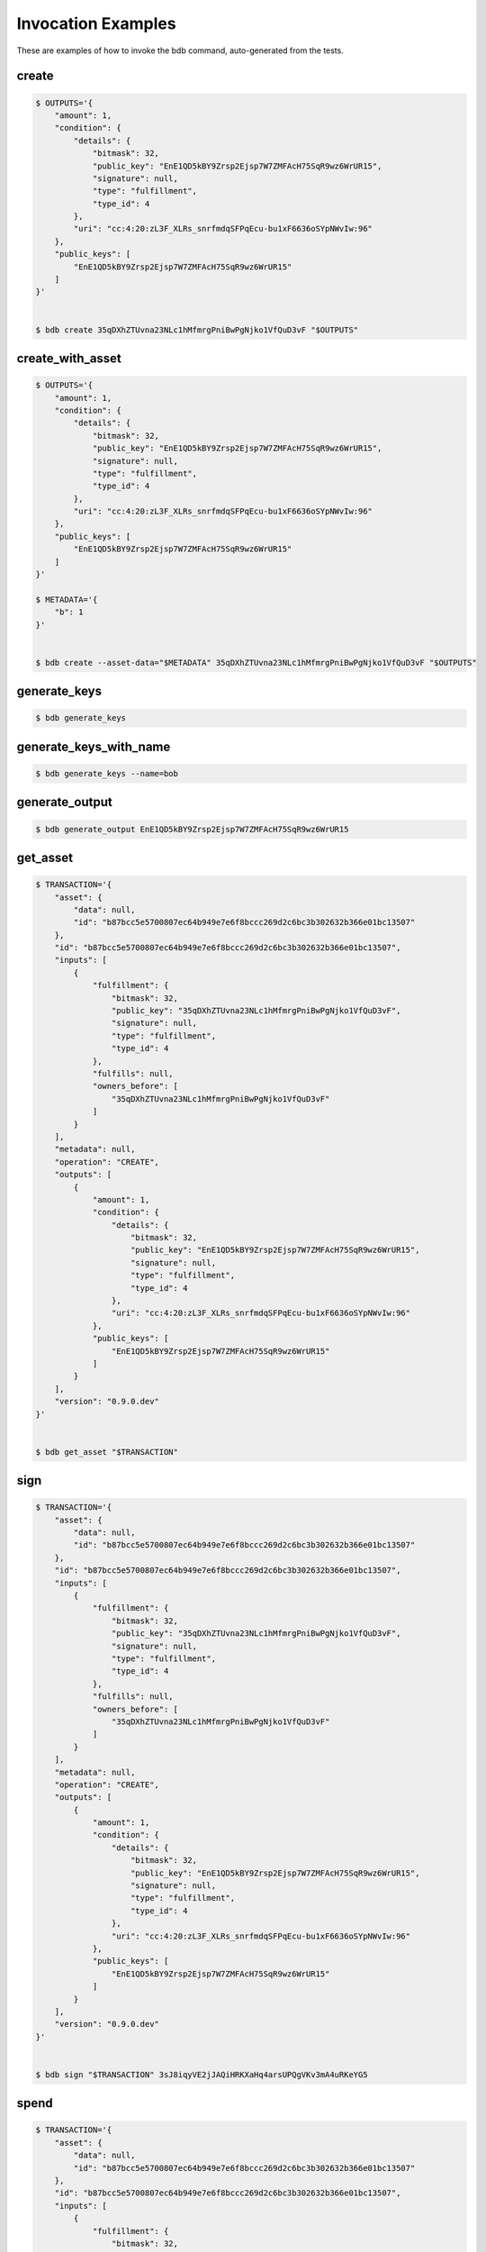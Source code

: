 Invocation Examples
===================

These are examples of how to invoke the bdb command, auto-generated from the tests.


create
------


.. code-block:: shell

   $ OUTPUTS='{
       "amount": 1,
       "condition": {
           "details": {
               "bitmask": 32,
               "public_key": "EnE1QD5kBY9Zrsp2Ejsp7W7ZMFAcH75SqR9wz6WrUR15",
               "signature": null,
               "type": "fulfillment",
               "type_id": 4
           },
           "uri": "cc:4:20:zL3F_XLRs_snrfmdqSFPqEcu-bu1xF6636oSYpNWvIw:96"
       },
       "public_keys": [
           "EnE1QD5kBY9Zrsp2Ejsp7W7ZMFAcH75SqR9wz6WrUR15"
       ]
   }'


   $ bdb create 35qDXhZTUvna23NLc1hMfmrgPniBwPgNjko1VfQuD3vF "$OUTPUTS"


create_with_asset
-----------------


.. code-block:: shell

   $ OUTPUTS='{
       "amount": 1,
       "condition": {
           "details": {
               "bitmask": 32,
               "public_key": "EnE1QD5kBY9Zrsp2Ejsp7W7ZMFAcH75SqR9wz6WrUR15",
               "signature": null,
               "type": "fulfillment",
               "type_id": 4
           },
           "uri": "cc:4:20:zL3F_XLRs_snrfmdqSFPqEcu-bu1xF6636oSYpNWvIw:96"
       },
       "public_keys": [
           "EnE1QD5kBY9Zrsp2Ejsp7W7ZMFAcH75SqR9wz6WrUR15"
       ]
   }'

   $ METADATA='{
       "b": 1
   }'


   $ bdb create --asset-data="$METADATA" 35qDXhZTUvna23NLc1hMfmrgPniBwPgNjko1VfQuD3vF "$OUTPUTS"


generate_keys
-------------


.. code-block:: shell


   $ bdb generate_keys 


generate_keys_with_name
-----------------------


.. code-block:: shell


   $ bdb generate_keys --name=bob


generate_output
---------------


.. code-block:: shell


   $ bdb generate_output EnE1QD5kBY9Zrsp2Ejsp7W7ZMFAcH75SqR9wz6WrUR15


get_asset
---------


.. code-block:: shell

   $ TRANSACTION='{
       "asset": {
           "data": null,
           "id": "b87bcc5e5700807ec64b949e7e6f8bccc269d2c6bc3b302632b366e01bc13507"
       },
       "id": "b87bcc5e5700807ec64b949e7e6f8bccc269d2c6bc3b302632b366e01bc13507",
       "inputs": [
           {
               "fulfillment": {
                   "bitmask": 32,
                   "public_key": "35qDXhZTUvna23NLc1hMfmrgPniBwPgNjko1VfQuD3vF",
                   "signature": null,
                   "type": "fulfillment",
                   "type_id": 4
               },
               "fulfills": null,
               "owners_before": [
                   "35qDXhZTUvna23NLc1hMfmrgPniBwPgNjko1VfQuD3vF"
               ]
           }
       ],
       "metadata": null,
       "operation": "CREATE",
       "outputs": [
           {
               "amount": 1,
               "condition": {
                   "details": {
                       "bitmask": 32,
                       "public_key": "EnE1QD5kBY9Zrsp2Ejsp7W7ZMFAcH75SqR9wz6WrUR15",
                       "signature": null,
                       "type": "fulfillment",
                       "type_id": 4
                   },
                   "uri": "cc:4:20:zL3F_XLRs_snrfmdqSFPqEcu-bu1xF6636oSYpNWvIw:96"
               },
               "public_keys": [
                   "EnE1QD5kBY9Zrsp2Ejsp7W7ZMFAcH75SqR9wz6WrUR15"
               ]
           }
       ],
       "version": "0.9.0.dev"
   }'


   $ bdb get_asset "$TRANSACTION"


sign
----


.. code-block:: shell

   $ TRANSACTION='{
       "asset": {
           "data": null,
           "id": "b87bcc5e5700807ec64b949e7e6f8bccc269d2c6bc3b302632b366e01bc13507"
       },
       "id": "b87bcc5e5700807ec64b949e7e6f8bccc269d2c6bc3b302632b366e01bc13507",
       "inputs": [
           {
               "fulfillment": {
                   "bitmask": 32,
                   "public_key": "35qDXhZTUvna23NLc1hMfmrgPniBwPgNjko1VfQuD3vF",
                   "signature": null,
                   "type": "fulfillment",
                   "type_id": 4
               },
               "fulfills": null,
               "owners_before": [
                   "35qDXhZTUvna23NLc1hMfmrgPniBwPgNjko1VfQuD3vF"
               ]
           }
       ],
       "metadata": null,
       "operation": "CREATE",
       "outputs": [
           {
               "amount": 1,
               "condition": {
                   "details": {
                       "bitmask": 32,
                       "public_key": "EnE1QD5kBY9Zrsp2Ejsp7W7ZMFAcH75SqR9wz6WrUR15",
                       "signature": null,
                       "type": "fulfillment",
                       "type_id": 4
                   },
                   "uri": "cc:4:20:zL3F_XLRs_snrfmdqSFPqEcu-bu1xF6636oSYpNWvIw:96"
               },
               "public_keys": [
                   "EnE1QD5kBY9Zrsp2Ejsp7W7ZMFAcH75SqR9wz6WrUR15"
               ]
           }
       ],
       "version": "0.9.0.dev"
   }'


   $ bdb sign "$TRANSACTION" 3sJ8iqyVE2jJAQiHRKXaHq4arsUPQgVKv3mA4uRKeYG5


spend
-----


.. code-block:: shell

   $ TRANSACTION='{
       "asset": {
           "data": null,
           "id": "b87bcc5e5700807ec64b949e7e6f8bccc269d2c6bc3b302632b366e01bc13507"
       },
       "id": "b87bcc5e5700807ec64b949e7e6f8bccc269d2c6bc3b302632b366e01bc13507",
       "inputs": [
           {
               "fulfillment": {
                   "bitmask": 32,
                   "public_key": "35qDXhZTUvna23NLc1hMfmrgPniBwPgNjko1VfQuD3vF",
                   "signature": null,
                   "type": "fulfillment",
                   "type_id": 4
               },
               "fulfills": null,
               "owners_before": [
                   "35qDXhZTUvna23NLc1hMfmrgPniBwPgNjko1VfQuD3vF"
               ]
           }
       ],
       "metadata": null,
       "operation": "CREATE",
       "outputs": [
           {
               "amount": 1,
               "condition": {
                   "details": {
                       "bitmask": 32,
                       "public_key": "EnE1QD5kBY9Zrsp2Ejsp7W7ZMFAcH75SqR9wz6WrUR15",
                       "signature": null,
                       "type": "fulfillment",
                       "type_id": 4
                   },
                   "uri": "cc:4:20:zL3F_XLRs_snrfmdqSFPqEcu-bu1xF6636oSYpNWvIw:96"
               },
               "public_keys": [
                   "EnE1QD5kBY9Zrsp2Ejsp7W7ZMFAcH75SqR9wz6WrUR15"
               ]
           }
       ],
       "version": "0.9.0.dev"
   }'


   $ bdb spend "$TRANSACTION"


spend_with_condition_ids
------------------------


.. code-block:: shell

   $ TRANSACTION='{
       "asset": {
           "data": null,
           "id": "b87bcc5e5700807ec64b949e7e6f8bccc269d2c6bc3b302632b366e01bc13507"
       },
       "id": "b87bcc5e5700807ec64b949e7e6f8bccc269d2c6bc3b302632b366e01bc13507",
       "inputs": [
           {
               "fulfillment": {
                   "bitmask": 32,
                   "public_key": "35qDXhZTUvna23NLc1hMfmrgPniBwPgNjko1VfQuD3vF",
                   "signature": null,
                   "type": "fulfillment",
                   "type_id": 4
               },
               "fulfills": null,
               "owners_before": [
                   "35qDXhZTUvna23NLc1hMfmrgPniBwPgNjko1VfQuD3vF"
               ]
           }
       ],
       "metadata": null,
       "operation": "CREATE",
       "outputs": [
           {
               "amount": 1,
               "condition": {
                   "details": {
                       "bitmask": 32,
                       "public_key": "EnE1QD5kBY9Zrsp2Ejsp7W7ZMFAcH75SqR9wz6WrUR15",
                       "signature": null,
                       "type": "fulfillment",
                       "type_id": 4
                   },
                   "uri": "cc:4:20:zL3F_XLRs_snrfmdqSFPqEcu-bu1xF6636oSYpNWvIw:96"
               },
               "public_keys": [
                   "EnE1QD5kBY9Zrsp2Ejsp7W7ZMFAcH75SqR9wz6WrUR15"
               ]
           }
       ],
       "version": "0.9.0.dev"
   }'

   $ OUTPUT_ID='[
       0
   ]'


   $ bdb spend "$TRANSACTION" "$OUTPUT_ID"


transfer
--------


.. code-block:: shell

   $ INPUTS='[
       {
           "fulfillment": {
               "bitmask": 32,
               "public_key": "EnE1QD5kBY9Zrsp2Ejsp7W7ZMFAcH75SqR9wz6WrUR15",
               "signature": null,
               "type": "fulfillment",
               "type_id": 4
           },
           "fulfills": {
               "output": 0,
               "txid": "b87bcc5e5700807ec64b949e7e6f8bccc269d2c6bc3b302632b366e01bc13507"
           },
           "owners_before": [
               "EnE1QD5kBY9Zrsp2Ejsp7W7ZMFAcH75SqR9wz6WrUR15"
           ]
       }
   ]'

   $ OUTPUTS='[
       {
           "amount": 1,
           "condition": {
               "details": {
                   "bitmask": 32,
                   "public_key": "EnE1QD5kBY9Zrsp2Ejsp7W7ZMFAcH75SqR9wz6WrUR15",
                   "signature": null,
                   "type": "fulfillment",
                   "type_id": 4
               },
               "uri": "cc:4:20:zL3F_XLRs_snrfmdqSFPqEcu-bu1xF6636oSYpNWvIw:96"
           },
           "public_keys": [
               "EnE1QD5kBY9Zrsp2Ejsp7W7ZMFAcH75SqR9wz6WrUR15"
           ]
       }
   ]'

   $ ASSET='{
       "data": null,
       "id": "b87bcc5e5700807ec64b949e7e6f8bccc269d2c6bc3b302632b366e01bc13507"
   }'


   $ bdb transfer "$INPUTS" "$OUTPUTS" "$ASSET"
